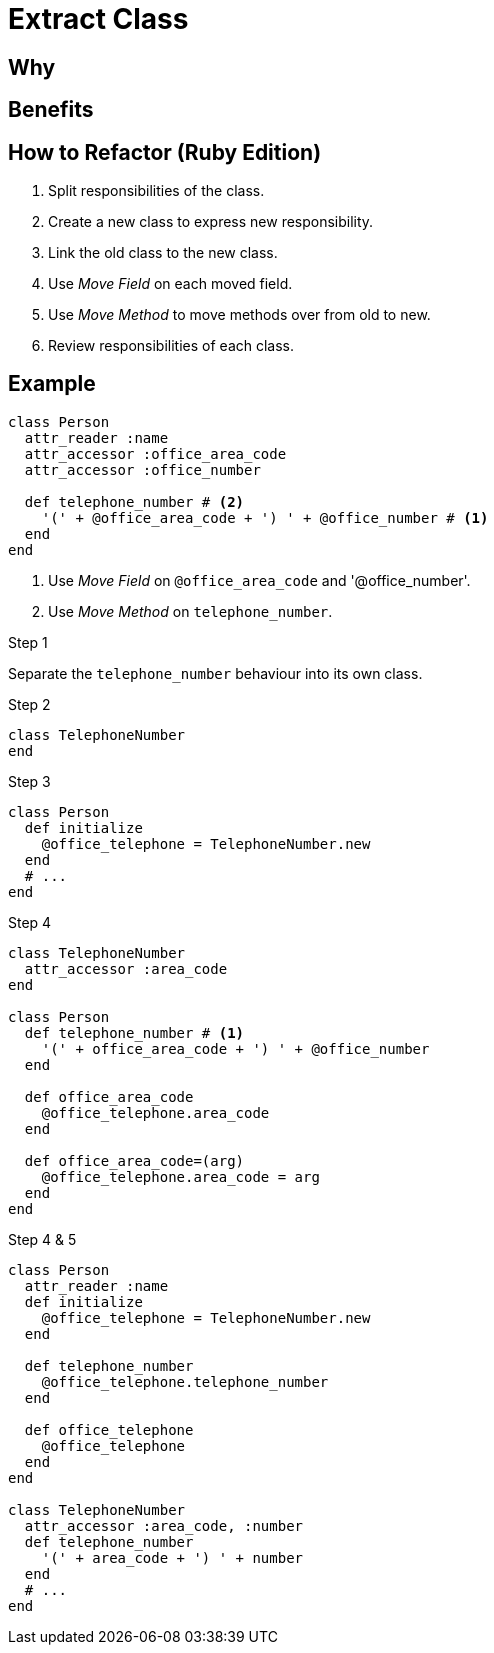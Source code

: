 # Extract Class
:source-highlighter: pygments
:pygments-style: pastie
:icons: font
:experimental:
:toc!:

## Why

## Benefits

## How to Refactor (Ruby Edition)

. Split responsibilities of the class.
. Create a new class to express new responsibility.
. Link the old class to the new class.
. Use _Move Field_ on each moved field.
. Use _Move Method_ to move methods over from  old to new.
. Review responsibilities of each class.

## Example

```ruby
class Person
  attr_reader :name
  attr_accessor :office_area_code
  attr_accessor :office_number

  def telephone_number # <2>
    '(' + @office_area_code + ') ' + @office_number # <1>
  end
end
```
<1> Use _Move Field_ on `@office_area_code` and '@office_number'.
<2> Use _Move Method_ on `telephone_number`.

.Step 1
Separate the `telephone_number` behaviour into its own class.

.Step 2
```ruby
class TelephoneNumber
end
```

.Step 3
```ruby
class Person
  def initialize
    @office_telephone = TelephoneNumber.new
  end
  # ...
end
```

.Step 4
```ruby
class TelephoneNumber
  attr_accessor :area_code
end

class Person
  def telephone_number # <1>
    '(' + office_area_code + ') ' + @office_number
  end

  def office_area_code
    @office_telephone.area_code
  end

  def office_area_code=(arg)
    @office_telephone.area_code = arg
  end
end
```

.Step 4 & 5
```ruby
class Person
  attr_reader :name
  def initialize
    @office_telephone = TelephoneNumber.new
  end

  def telephone_number
    @office_telephone.telephone_number
  end

  def office_telephone
    @office_telephone
  end
end

class TelephoneNumber
  attr_accessor :area_code, :number
  def telephone_number
    '(' + area_code + ') ' + number
  end
  # ...
end
```
